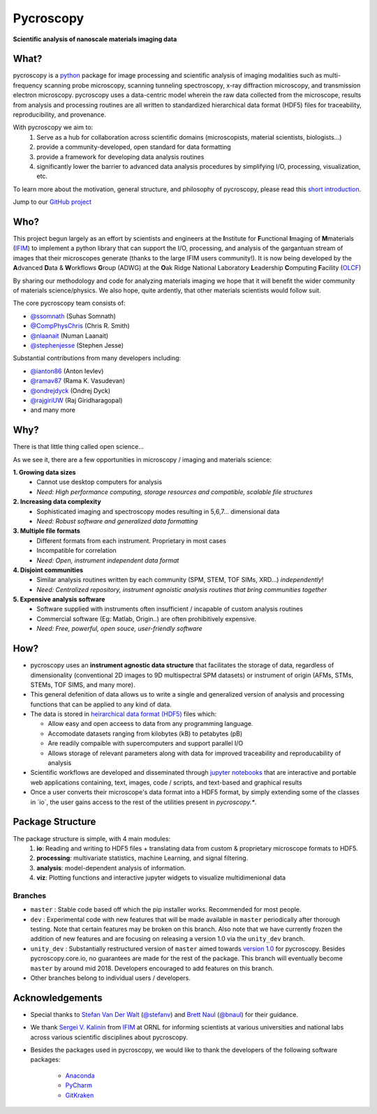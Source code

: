 ==========
Pycroscopy
==========

**Scientific analysis of nanoscale materials imaging data**

What?
--------------------
pycroscopy is a `python <http://www.python.org/>`_ package for image processing and scientific analysis of imaging modalities such as multi-frequency scanning probe microscopy, scanning tunneling spectroscopy, x-ray diffraction microscopy, and transmission electron microscopy. pycroscopy uses a data-centric model wherein the raw data collected from the microscope, results from analysis and processing routines are all written to standardized hierarchical data format (HDF5) files for traceability, reproducibility, and provenance.

With  pycroscopy we aim to:
	1. Serve as a hub for collaboration across scientific domains (microscopists, material scientists, biologists...)
	2. provide a community-developed, open standard for data formatting 
	3. provide a framework for developing data analysis routines 
	4. significantly lower the barrier to advanced data analysis procedures by simplifying I/O, processing, visualization, etc.

To learn more about the motivation, general structure, and philosophy of pycroscopy, please read this `short introduction <https://github.com/pycroscopy/pycroscopy/blob/master/docs/pycroscopy_2017_07_11.pdf>`_.

Jump to our `GitHub project <https://github.com/pycroscopy/pycroscopy>`_

Who?
-----------
This project begun largely as an effort by scientists and engineers at the **I**\nstitute for **F**\unctional
**I**\maging of **M**\materials (`IFIM <https://ifim.ornl.gov>`_) to implement a python library
that can support the I/O, processing, and analysis of the gargantuan stream of images that their microscopes
generate (thanks to the large IFIM users community!). It is now being developed by the **A**\dvanced **D**\ata &
**W**\orkflows **G**\roup (ADWG) at the **O**\ak Ridge National Laboratory **L**\eadership **C**\omputing **F**\acility (`OLCF <https://www.olcf.ornl.gov>`_)

By sharing our methodology and code for analyzing materials imaging we hope that it will benefit the wider
community of materials science/physics. We also hope, quite ardently, that other materials scientists would
follow suit.

The core pycroscopy team consists of:

* `@ssomnath <https://github.com/ssomnath>`_ (Suhas Somnath)
* `@CompPhysChris <https://github.com/CompPhysChris>`_ (Chris R. Smith)
* `@nlaanait <https://github.com/nlaanait>`_ (Numan Laanait)
* `@stephenjesse <https://github.com/stephenjesse>`_ (Stephen Jesse) 

Substantial contributions from many developers including:

* `@ianton86 <https://github.com/ianton86>`_ (Anton Ievlev)
* `@ramav87 <https://github.com/ramav87>`_ (Rama K. Vasudevan)
* `@ondrejdyck <https://github.com/ondrejdyck>`_ (Ondrej Dyck)
* `@rajgiriUW <https://github.com/rajgiriUW>`_ (Raj Giridharagopal)
* and many more

Why?
---------------
There is that little thing called open science...

As we see it, there are a few  opportunities in microscopy / imaging and materials science:

**1. Growing data sizes**
  * Cannot use desktop computers for analysis
  * *Need: High performance computing, storage resources and compatible, scalable file structures*

**2. Increasing data complexity**
  * Sophisticated imaging and spectroscopy modes resulting in 5,6,7... dimensional data
  * *Need: Robust software and generalized data formatting*

**3. Multiple file formats**
  * Different formats from each instrument. Proprietary in most cases
  * Incompatible for correlation
  * *Need: Open, instrument independent data format*

**4. Disjoint communities**
  * Similar analysis routines written by each community (SPM, STEM, TOF SIMs, XRD...) *independently*!
  * *Need: Centralized repository, instrument agnoistic analysis routines that bring communities together*

**5. Expensive analysis software**
  * Software supplied with instruments often insufficient / incapable of custom analysis routines
  * Commercial software (Eg: Matlab, Origin..) are often prohibitively expensive.
  * *Need: Free, powerful, open souce, user-friendly software*

How?
-----------------
* pycroscopy uses an **instrument agnostic data structure** that facilitates the storage of data, regardless
  of dimensionality (conventional 2D images to 9D multispectral SPM datasets) or instrument of origin (AFMs,
  STMs, STEMs, TOF SIMS, and many more). 
* This general defenition of data allows us to write a single and
  generalized version of analysis and processing functions that can be applied to any kind of data.
* The data is stored in `heirarchical
  data format (HDF5) <http://extremecomputingtraining.anl.gov/files/2015/03/HDF5-Intro-aug7-130.pdf>`_
  files which:

  * Allow easy and open acceess to data from any programming language.
  * Accomodate datasets ranging from kilobytes (kB) to petabytes (pB)
  * Are readily compaible with supercomputers and support parallel I/O
  * Allows storage of relevant parameters along with data for improved traceability and reproducability of
    analysis
* Scientific workflows are developed and disseminated through `jupyter notebooks <http://jupyter.org/>`_
  that are interactive and portable web applications containing, text, images, code / scripts, and text-based
  and graphical results
* Once a user converts their microscope's data format into a HDF5 format, by simply extending some of the
  classes in \`io\`, the user gains access to the rest of the utilities present in `pycroscopy.\*`.

Package Structure
-----------------
The package structure is simple, with 4 main modules:
   1. **io**: Reading and writing to HDF5 files + translating data from custom & proprietary microscope formats to HDF5.
   2. **processing**: multivariate statistics, machine Learning, and signal filtering.
   3. **analysis**: model-dependent analysis of information.
   4. **viz**: Plotting functions and interactive jupyter widgets to visualize multidimenional data
   
Branches
~~~~~~~~
* ``master`` : Stable code based off which the pip installer works. Recommended for most people.
* ``dev`` : Experimental code with new features that will be made available in ``master`` periodically after thorough testing. Note that certain features may be broken on this branch. Also note that we have currently frozen the addition of new features and are focusing on releasing a version 1.0 via the ``unity_dev`` branch. 
* ``unity_dev`` : Substantially restructured version of ``master`` aimed towards `version 1.0 <https://github.com/pycroscopy/pycroscopy/blob/master/ToDo.rst#v-1-0-goals>`_ for pycroscopy. Besides pycroscopy.core.io, no guarantees are made for the rest of the package. This branch will eventually become ``master`` by around mid 2018. Developers encouraged to add features on this branch.  
* Other branches belong to individual users / developers.
   
Acknowledgements
----------------
* Special thanks to `Stefan Van Der Walt <https://bids.berkeley.edu/people/stéfan-van-der-walt>`_ (`@stefanv <https://github.com/stefanv>`_) and `Brett Naul <https://www.linkedin.com/in/brett-naul-46845b66>`_ (`@bnaul <https://github.com/bnaul>`_) for their guidance.
* We thank `Sergei V. Kalinin <https://www.ornl.gov/staff-profile/sergei-v-kalinin>`_ from `IFIM <https://ifim.ornl.gov>`_ at ORNL for informing scientists at various universities and national labs across various scientific disciplines about pycroscopy.
* Besides the packages used in pycroscopy, we would like to thank the developers of the following software packages:

	+ `Anaconda <https://www.continuum.io/anaconda-overview>`_
	+ `PyCharm <https://www.jetbrains.com/pycharm/>`_
	+ `GitKraken <https://www.gitkraken.com/>`_
